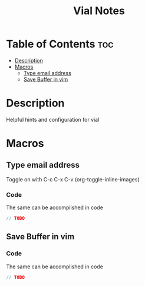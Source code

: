 #+title: Vial Notes
#+STARTUP: showeverything
#+STARTUP: inlineimages

* Table of Contents :toc:
- [[#description][Description]]
- [[#macros][Macros]]
  - [[#type-email-address][Type email address]]
  - [[#save-buffer-in-vim][Save Buffer in vim]]

* Description

Helpful hints and configuration for vial

* Macros

** Type email address

Toggle on with C-c C-x C-v (org-toggle-inline-images)

#+CAPTION: Vial macro to type out email address

[[./images/vial-email.png]]

*** Code
The same can be accomplished in code

#+begin_src cpp
// TODO
#+end_src

** Save Buffer in vim

#+CAPTION: Vial macro to save a buffer in vim

[[./images/vial-vim-save.png]]

*** Code
The same can be accomplished in code

#+begin_src cpp
// TODO
#+end_src
